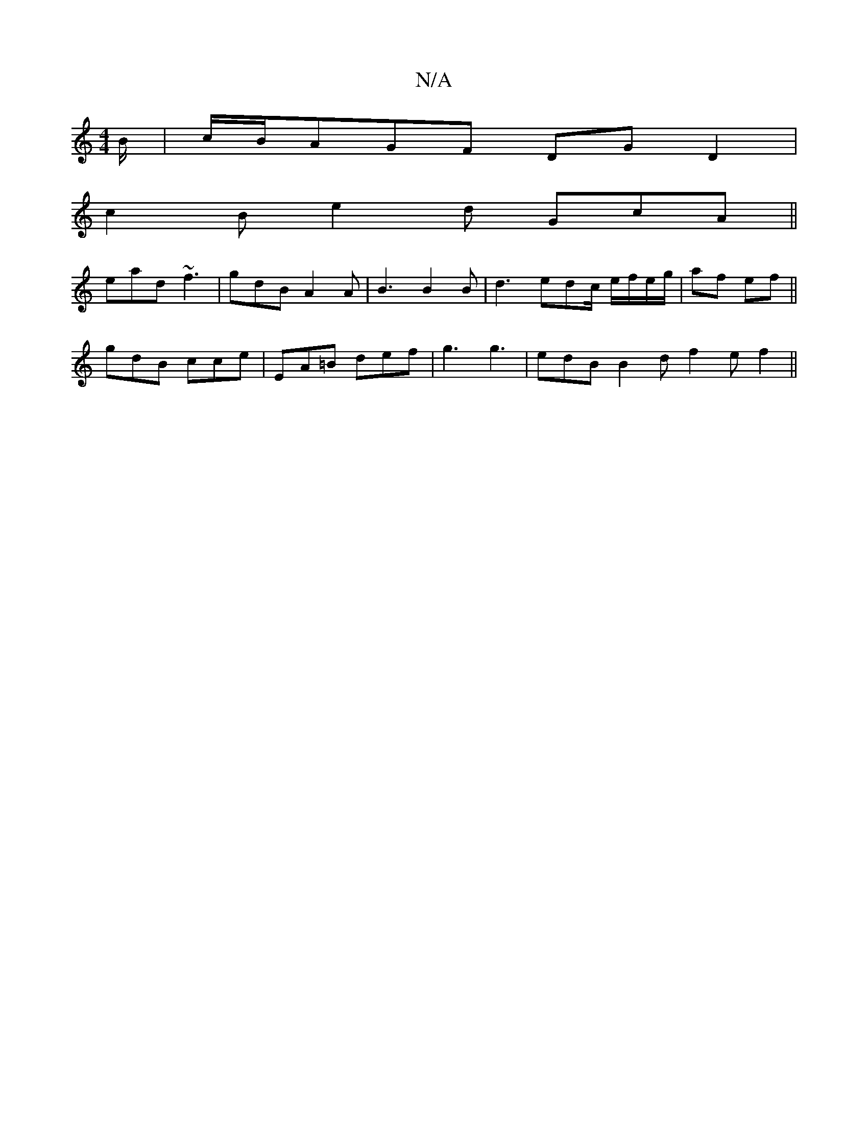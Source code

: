 X:1
T:N/A
M:4/4
R:N/A
K:Cmajor
B/ | c/B/AGF DGD2|
c2B e2d GcA||
ead ~f3|gdB A2A|B3 B2 B|d3 edc/ e/f/e/g/|af ef||
gdB cce|EA=B def | g3 g3 | edB B2d f2 e- f2 ||

[2 F/2 D/2=F/2A3/2F/2 |A2dB A2 :|
[2 (3Aec e2 gf | e2 dc edBd | e2 ed 